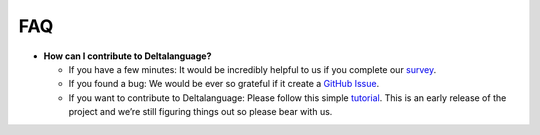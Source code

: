 FAQ
===

* **How can I contribute to Deltalanguage?** 

  * If you have a few minutes: It would be incredibly helpful to us if you
    complete our `survey <https://amyflower.typeform.com/to/LnovZGSj>`_.

  * If you found a bug: We would be ever so grateful if it create a
    `GitHub Issue <https://github.com/riverlane/deltalanguage/issues>`_.

  * If you want to contribute to Deltalanguage: Please follow this simple 
    `tutorial <https://github.com/firstcontributions/first-contributions>`_.
    This is an early release of the project and we’re still figuring things
    out so please bear with us.

